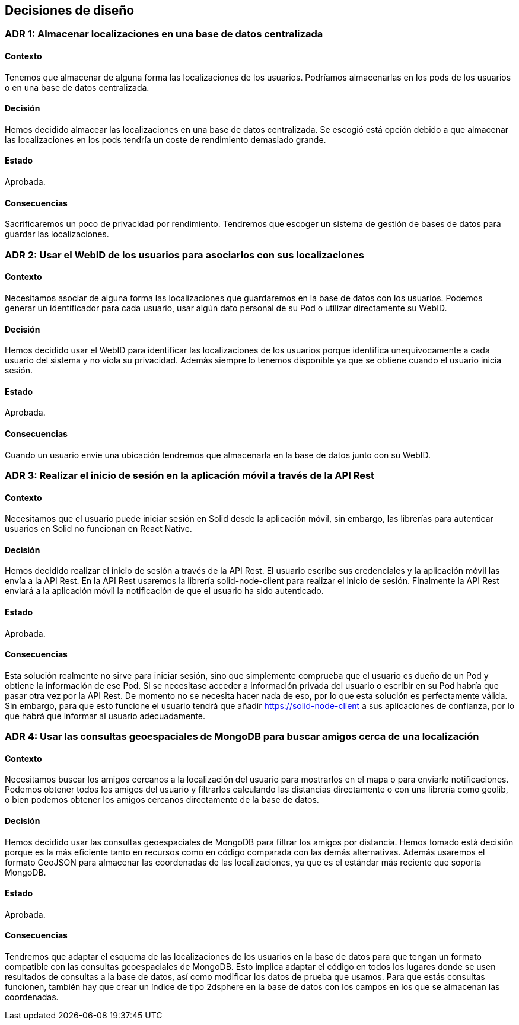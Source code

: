 [[section-design-decisions]]
== Decisiones de diseño

:numbered!:

=== ADR 1: Almacenar localizaciones en una base de datos centralizada
==== Contexto
Tenemos que almacenar de alguna forma las localizaciones de los usuarios. Podríamos almacenarlas en los pods de los usuarios o en una base de datos centralizada. 

==== Decisión
Hemos decidido almacear las localizaciones en una base de datos centralizada. Se escogió está opción debido a que almacenar las localizaciones en los pods tendría un coste de rendimiento demasiado grande. 

==== Estado
Aprobada.

==== Consecuencias
Sacrificaremos un poco de privacidad por rendimiento. Tendremos que escoger un sistema de gestión de bases de datos para guardar las localizaciones. 

=== ADR 2: Usar el WebID de los usuarios para asociarlos con sus localizaciones
==== Contexto
Necesitamos asociar de alguna forma las localizaciones que guardaremos en la base de datos con los usuarios. Podemos generar un identificador para cada usuario, usar algún dato personal de su Pod o utilizar directamente su WebID.

==== Decisión
Hemos decidido usar el WebID para identificar las localizaciones de los usuarios porque identifica unequivocamente a cada usuario del sistema y no viola su privacidad. Además siempre lo tenemos disponible ya que se obtiene cuando el usuario inicia sesión.

==== Estado
Aprobada.

==== Consecuencias
Cuando un usuario envie una ubicación tendremos que almacenarla en la base de datos junto con su WebID.

=== ADR 3: Realizar el inicio de sesión en la aplicación móvil a través de la API Rest
==== Contexto
Necesitamos que el usuario puede iniciar sesión en Solid desde la aplicación móvil, sin embargo, las librerías para autenticar usuarios en Solid no funcionan en React Native.

==== Decisión
Hemos decidido realizar el inicio de sesión a través de la API Rest. El usuario escribe sus credenciales y la aplicación móvil las envía a la API Rest. En la API Rest usaremos la librería solid-node-client para realizar el inicio de sesión. Finalmente la API Rest enviará a la aplicación móvil la notificación de que el usuario ha sido autenticado.

==== Estado
Aprobada.

==== Consecuencias
Esta solución realmente no sirve para iniciar sesión, sino que simplemente comprueba que el usuario es dueño de un Pod y obtiene la información de ese Pod. Si se necesitase acceder a información privada del usuario o escribir en su Pod habría que pasar otra vez por la API Rest. De momento no se necesita hacer nada de eso, por lo que esta solución es perfectamente válida. Sin embargo, para que esto funcione el usuario tendrá que añadir  https://solid-node-client a sus aplicaciones de confianza, por lo que habrá que informar al usuario adecuadamente.

=== ADR 4: Usar las consultas geoespaciales de MongoDB para buscar amigos cerca de una localización
==== Contexto
Necesitamos buscar los amigos cercanos a la localización del usuario para mostrarlos en el mapa o para enviarle notificaciones. Podemos obtener todos los amigos del usuario y filtrarlos calculando las distancias directamente o con una librería como geolib, o bien podemos obtener los amigos cercanos directamente de la base de datos.

==== Decisión
Hemos decidido usar las consultas geoespaciales de MongoDB para filtrar los amigos por distancia. Hemos tomado está decisión porque es la más eficiente tanto en recursos como en código comparada con las demás alternativas. Además usaremos el formato GeoJSON para almacenar las coordenadas de las localizaciones, ya que es el estándar más reciente que soporta MongoDB.

==== Estado
Aprobada.

==== Consecuencias
Tendremos que adaptar el esquema de las localizaciones de los usuarios en la base de datos para que tengan un formato compatible con las consultas geoespaciales de MongoDB. Esto implica adaptar el código en todos los lugares donde se usen resultados de consultas a la base de datos, así como modificar los datos de prueba que usamos. Para que estás consultas funcionen, también hay que crear un índice de tipo 2dsphere en la base de datos con los campos en los que se almacenan las coordenadas.

:numbered: